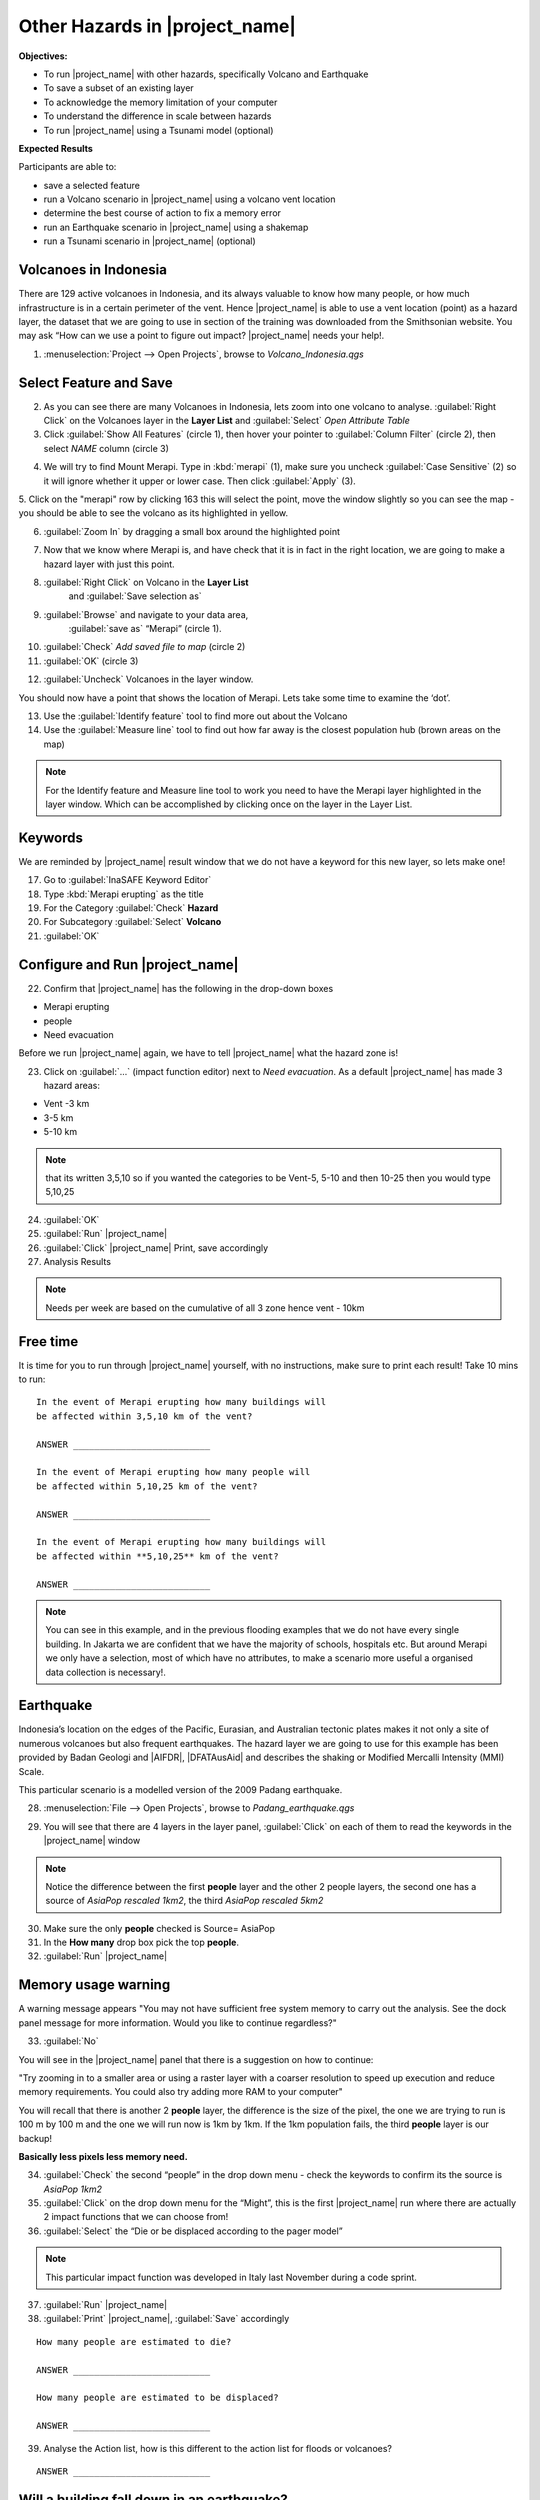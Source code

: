 .. _other-hazards:

Other Hazards in |project_name|
===============================

**Objectives:**

* To run |project_name| with other hazards, specifically Volcano and Earthquake
* To save a subset of an existing layer
* To acknowledge the memory limitation of your computer
* To understand the difference in scale between hazards
* To run |project_name| using a Tsunami model (optional)

**Expected Results**

Participants are able to:

* save a selected feature
* run a Volcano scenario in |project_name| using a volcano vent location
* determine the best course of action to fix a memory error
* run an Earthquake scenario in |project_name| using a shakemap
* run a Tsunami scenario in |project_name| (optional)

Volcanoes in Indonesia
----------------------

There are 129 active volcanoes in Indonesia, and its always valuable to know
how many people, or how much infrastructure is in a certain perimeter of the
vent. Hence |project_name| is able to use a vent location (point) as a hazard
layer, the dataset that we are going to use in section of the training was
downloaded from the Smithsonian website.  You may ask “How can we use a point
to figure out impact? |project_name| needs your help!.

1. :menuselection:`Project --> Open Projects`, browse to *Volcano_Indonesia.qgs*

.. image:: /static/training/socialisation/061_volcano.*
   :align: center

Select Feature and Save
-----------------------

2. As you can see there are many Volcanoes in Indonesia,
   lets zoom into one volcano to analyse. :guilabel:`Right Click`
   on the Volcanoes layer in the **Layer List** and :guilabel:`Select`
   *Open Attribute Table*
3. Click :guilabel:`Show All Features` (circle 1), then hover your pointer to
   :guilabel:`Column Filter` (circle 2), then select *NAME* column (circle 3)

.. image:: /static/training/socialisation/062_merapi_attribute.*
   :align: center

4. We will try to find Mount Merapi. Type in :kbd:`merapi` (1), make sure you
   uncheck :guilabel:`Case Sensitive` (2) so it will ignore whether it upper or
   lower case. Then click :guilabel:`Apply` (3).

.. image:: /static/training/socialisation/062_merapi_attribute2.*
   :align: center

5. Click on the "merapi" row by clicking 163 this will select the point,
move the window slightly so you can see the map - you should be able to see
the volcano as its highlighted in yellow.

.. image:: /static/training/socialisation/063_merapi.*
   :align: center

6. :guilabel:`Zoom In` by dragging a small box around the highlighted point

.. image:: /static/training/socialisation/063a_merapi2.*
   :align: center

7. Now that we know where Merapi is, and have check that it is in fact in the
   right location, we are going to make a hazard layer with just this point.

8. :guilabel:`Right Click` on Volcano in the **Layer List**
	  and :guilabel:`Save selection as`
9. :guilabel:`Browse` and navigate to your data area,
    :guilabel:`save as` “Merapi” (circle 1).
10. :guilabel:`Check` *Add saved file to map* (circle 2)
11. :guilabel:`OK` (circle 3)

.. image:: /static/training/socialisation/064_save_volcano.*
   :align: center

12. :guilabel:`Uncheck` Volcanoes in the layer window.

You should now have a point that shows the location of Merapi. Lets take some
time to examine the ‘dot’.

13. Use the :guilabel:`Identify feature` tool to find more out about the Volcano
14. Use the :guilabel:`Measure line` tool to find out how far away is the closest
    population hub (brown areas on the map)

.. note:: For the Identify feature and Measure line tool to work you need to
   have the Merapi layer highlighted in the layer window. Which can be
   accomplished by clicking once on the layer in the Layer List.

.. image:: /static/training/socialisation/065_merapi_nokeyword.*
   :align: center

Keywords
--------

We are reminded by |project_name| result window that we do not have a keyword for this new
layer, so lets make one!

17. Go to :guilabel:`InaSAFE Keyword Editor`
18. Type :kbd:`Merapi erupting` as the title
19. For the Category :guilabel:`Check` **Hazard**
20. For Subcategory :guilabel:`Select` **Volcano**
21. :guilabel:`OK`

.. image:: /static/training/socialisation/066_merapi_keyword.*
   :align: center

Configure and Run |project_name|
--------------------------------

22. Confirm that |project_name| has the following in the drop-down
    boxes

* Merapi erupting
* people
* Need evacuation

Before we run |project_name| again, we have to tell |project_name| what the hazard
zone is!

23. Click on :guilabel:`...` (impact function editor) next to *Need evacuation*.
    As a default |project_name| has made 3 hazard areas:

* Vent -3 km
* 3-5 km
* 5-10 km

.. image:: /static/training/socialisation/067_volcano_config.*
   :align: center

.. note:: that its written 3,5,10 so if you wanted the categories to be Vent-5,
   5-10 and then 10-25 then you would type  5,10,25

24. :guilabel:`OK`

25. :guilabel:`Run` |project_name|

26. :guilabel:`Click` |project_name| Print, save accordingly

27. Analysis Results

.. image:: /static/training/socialisation/068_merapi_results.*
   :align: center

.. note:: Needs per week are based on the cumulative of all 3 zone hence vent
   - 10km

Free time
---------

It is time for you to run through |project_name| yourself,
with no instructions, make sure to print each result!
Take 10 mins to run:
::

 In the event of Merapi erupting how many buildings will
 be affected within 3,5,10 km of the vent?

 ANSWER __________________________

 In the event of Merapi erupting how many people will
 be affected within 5,10,25 km of the vent?

 ANSWER __________________________

 In the event of Merapi erupting how many buildings will
 be affected within **5,10,25** km of the vent?

 ANSWER __________________________

.. note:: You can see in this example, and in the previous flooding examples
   that we do not have every single building. In Jakarta we are confident that
   we have the majority of schools, hospitals etc. But around Merapi we only
   have a selection, most of which have no attributes,
   to make a scenario more useful a organised data collection is necessary!.

Earthquake
----------

Indonesia’s location on the edges of the Pacific, Eurasian,
and Australian tectonic plates makes it not only a site of numerous volcanoes
but also frequent earthquakes. The hazard layer we are going to use for this
example has been provided by Badan Geologi and |AIFDR|, |DFATAusAid| and describes the
shaking or Modified Mercalli Intensity (MMI) Scale.

This particular scenario is a modelled version of the 2009 Padang earthquake.

28. :menuselection:`File --> Open Projects`, browse to *Padang_earthquake.qgs*

.. image:: /static/training/socialisation/069_earthquake.*
   :align: center


29. You will see that there are 4 layers in the layer panel,
    :guilabel:`Click` on each of them to read the keywords in the
    |project_name| window

.. image:: /static/training/socialisation/070_people_scale.*
   :align: center

.. note:: Notice the difference between the first **people** layer and the
   other 2 people layers, the second one has a source of *AsiaPop rescaled 1km2*,
   the third *AsiaPop rescaled 5km2*

30. Make sure the only **people** checked is Source= AsiaPop

31. In the **How many** drop box pick the top **people**.

32. :guilabel:`Run` |project_name|

Memory usage warning
--------------------

.. image:: /static/training/socialisation/071_memory.*
   :align: center

A warning message appears "You may not have sufficient free system memory to
carry out the analysis.
See the dock panel message for more information.
Would you like to continue regardless?"

33. :guilabel:`No`

You will see in the |project_name| panel that there is a suggestion on how
to continue:

"Try zooming in to a smaller area or using a raster layer with a coarser
resolution to speed up execution and reduce memory requirements. You could
also try adding more RAM to your computer"

You will recall that there is another 2 **people** layer,
the difference is the size of the pixel, the one we are trying to run is 100
m by 100 m and the one we will run now is 1km by 1km.
If the 1km population fails, the third **people** layer is our backup!

**Basically less pixels less memory need.**

.. image:: /static/training/socialisation/072_cellsize.*
   :align: center

34. :guilabel:`Check` the second “people” in the drop down menu - check the
    keywords to confirm its the source is *AsiaPop 1km2*

35. :guilabel:`Click` on the drop down menu for the “Might”,
    this is the first |project_name| run where there are actually 2 impact
    functions that we can choose from!

36. :guilabel:`Select` the “Die or be displaced according to the pager model”

.. note:: This particular impact function was developed in Italy last
   November during a code sprint.

37. :guilabel:`Run` |project_name|

38. :guilabel:`Print` |project_name|, :guilabel:`Save` accordingly

::

 How many people are estimated to die?

 ANSWER __________________________

 How many people are estimated to be displaced?

 ANSWER __________________________


39. Analyse the Action list, how is this different to the action list for
    floods or volcanoes?

::

 ANSWER __________________________


Will a building fall down in an earthquake?
-------------------------------------------

As we are all aware, its generally not the earthquake that kills,
its the collapsing buildings that kill the majority of the people.
Hence understanding the structure of the building and how they may act under
certain shaking is crucial in understanding the impact of an earthquake.
Unfortunately  earthquakes cover a large area, so mapping every structure in
that area is extensive.
In Padang the international |OSM| community assisted mapping,
totalling roughly 95,000 structures.

Lets find out how they are affected by the modelled Padang 2009 earthquake.

40. :guilabel:`Uncheck` *people* in the **Layer List** and :guilabel:`Check` *building*

41. Confirm that |project_name| window has the following:

* an earthquake in Padang like in 2009
* buildings
* be affected

42. :guilabel:`Run` |project_name|

.. note:: InaSAFE is design to zoom into the extent of impact zone,
   hence in a minute or so, it will automatically zoom into Padang.

43. Investigate the results, both by looking at the
    |project_name| results, and using the information tool to select a building.

44. :guilabel:`Print` |project_name|, :guilabel:`Save` accordingly

Tsunami
------------------

The 1992 Flores earthquake occurred on December 12, 1992 on the island of
Flores in Indonesia.
With a magnitude of 7.8, it was the largest and also the deadliest earthquake
in 1992.
This particular scenario is a modelled version of a Magnitude 8.1 earthquake
generating a Tsunami that impact Maumere.

45. :menuselection:`File --> Open Projects`, browse to *Maumere_tsunami.qgs*

You will see that there is 2 layers in the layer panel,
click on each of them to read the keywords in the |project_name| window.

.. image:: /static/training/socialisation/073_tsunami.*
   :align: center

.. note:: The InaSAFE functionality for Tsunami and floods are very similar,
   however due to the force of the tsunami waves, the maximum depth of the
   water that would affect people and infrastructure is shallower.

46. Confirm that |project_name| window has the following boxes.

* A tsunami in Maumere (Mw 8.1)
* people
* be flooded

47. :guilabel:`...` to change the water level for evacuation from 1m to :kbd:`0.5m`

48. :guilabel:`Run` |project_name|

49. :guilabel:`Print` |project_name|, :guilabel:`Save` accordingly

Map Canvas Extent
-----------------

50. We are going to run again, but only on a 1/4 of the extent,
    :guilabel:`Zoom In`

51. :guilabel:`Run` |project_name|

.. image:: /static/training/socialisation/074_tsunami_zoom.*
   :align: center

You will now see that your results are different than the original InaSAFE
runs, this is because your extent window determines the area in which you are
analysing the data.
The next chapter will show you how to change this if needed.

.. note:: The population coverage coastline in this zoomed in area is
   different to the hazard coastline, this can be a significant problem when
   your population dataset does not reflect the same extents as reality.
   Through OpenLayers select Bing imagery and examine the two layers (people
   and tsunami). Always quality assure your input layers.

OpenStreetMap Downloader
------------------------

Notice that there is no building footprints in this project file,
that is because we are going to download it straight from |OSM| server.

52. Highlight the tsunami layer and :guilabel:`Zoom to Layer`

53. :guilabel:`InaSAFE OpenStreetMap Downloader`

.. image:: /static/training/socialisation/075_osmdownloader.*
   :align: center

.. note:: The extent of the **Map Canvas** will automatically be added to the
   Bounding box.

54. Confirm the location of the output directory, :guilabel:`OK`

.. image:: /static/training/socialisation/076_building_loaded.*
   :align: center

.. note:: On inspection of the buildings, they don't really have many
   attributes at all, this area was digitised for this analysis,
   field surveys are still to be conducted.

55. Confirm that  window has the following boxes.

  * A tsunami in Maumere (Mw 8.1)
  * buildings
  * be flooded

56. :guilabel:`Run` |project_name|

57. :guilabel:`Print` |project_name|, :guilabel:`Save` accordingly

.. note:: For more information on the OSM loader please go to
   :ref:`openstreetmap_downloader`
